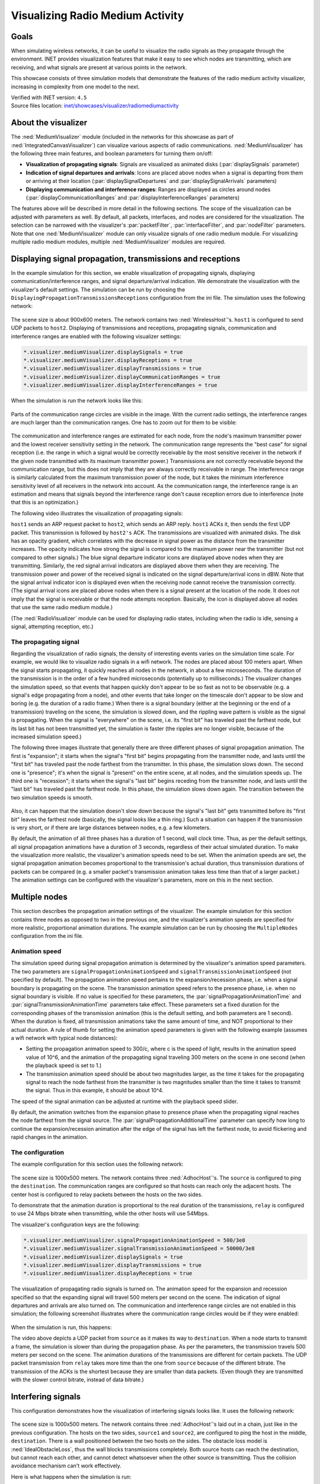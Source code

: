 Visualizing Radio Medium Activity
=================================

Goals
-----

When simulating wireless networks, it can be useful to visualize
the radio signals as they propagate through the environment. INET
provides visualization features that make it easy to see which nodes
are transmitting, which are receiving, and what signals are present at
various points in the network.

This showcase consists of three simulation models that demonstrate the
features of the radio medium activity visualizer, increasing in complexity
from one model to the next.

| Verified with INET version: ``4.5``
| Source files location: `inet/showcases/visualizer/radiomediumactivity <https://github.com/inet-framework/inet/tree/master/showcases/visualizer/radiomediumactivity>`__

About the visualizer
--------------------

The :ned:`MediumVisualizer` module (included in the networks for this
showcase as part of :ned:`IntegratedCanvasVisualizer`) can visualize various
aspects of radio communications. :ned:`MediumVisualizer` has the following
three main features, and boolean parameters for turning them on/off:

-  **Visualization of propagating signals**: Signals are visualized as
   animated disks (:par:`displaySignals` parameter)
-  **Indication of signal departures and arrivals**: Icons are placed
   above nodes when a signal is departing from them or arriving at their
   location (:par:`displaySignalDepartures` and :par:`displaySignalArrivals`
   parameters)
-  **Displaying communication and interference ranges**: Ranges are
   displayed as circles around nodes (:par:`displayCommunicationRanges` and
   :par:`displayInterferenceRanges` parameters)

The features above will be described in more detail in the following
sections. The scope of the visualization can be adjusted with parameters
as well. By default, all packets, interfaces, and nodes are considered
for the visualization. The selection can be narrowed with the
visualizer's :par:`packetFilter`, :par:`interfaceFilter`, and :par:`nodeFilter` parameters. Note that one
:ned:`MediumVisualizer` module can only visualize signals of one radio
medium module. For visualizing multiple radio medium modules, multiple
:ned:`MediumVisualizer` modules are required.

Displaying signal propagation, transmissions and receptions
-----------------------------------------------------------

In the example simulation for this section, we enable visualization of
propagating signals, displaying communication/interference ranges, and
signal departure/arrival indication. We demonstrate the visualization
with the visualizer's default settings. The simulation can be run by
choosing the ``DisplayingPropagationTransmissionsReceptions``
configuration from the ini file. The simulation uses the following
network:

.. figure:: media/simplenetwork.png
   :width: 70%

The scene size is about 900x600 meters. The network contains two
:ned:`WirelessHost`'s. ``host1`` is configured to send UDP packets to
``host2``. Displaying of transmissions and receptions, propagating
signals, communication and interference ranges are enabled with the
following visualizer settings:

.. code-block:: none

   *.visualizer.mediumVisualizer.displaySignals = true
   *.visualizer.mediumVisualizer.displayReceptions = true
   *.visualizer.mediumVisualizer.displayTransmissions = true
   *.visualizer.mediumVisualizer.displayCommunicationRanges = true
   *.visualizer.mediumVisualizer.displayInterferenceRanges = true

When the simulation is run the network looks like this:

.. figure:: media/simple.png
   :width: 90%

Parts of the communication range circles are visible in the image. With
the current radio settings, the interference ranges are much larger than
the communication ranges. One has to zoom out for them to be visible:

.. figure:: media/interferencerange.png
   :width: 90%

The communication and interference ranges are estimated for each node,
from the node's maximum transmitter power and the lowest receiver
sensitivity setting in the network. The communication range represents
the "best case" for signal reception (i.e. the range in which a signal
would be correctly receivable by the most sensitive receiver in the
network if the given node transmitted with its maximum transmitter
power.) Transmissions are not correctly receivable beyond the
communication range, but this does not imply that they are always
correctly receivable in range. The interference range is similarly
calculated from the maximum transmission power of the node, but it takes
the minimum interference sensitivity level of all receivers in the
network into account. As the communication range, the interference range
is an estimation and means that signals beyond the interference range
don't cause reception errors due to interference (note that this is an
optimization.)

The following video illustrates the visualization of propagating
signals:

.. video:: media/propagation9.mp4
   :width: 100%

``host1`` sends an ARP request packet to ``host2``, which sends an
ARP reply. ``host1`` ACKs it, then sends the first UDP packet. This transmission
is followed by ``host2's`` ACK. The transmissions are visualized with
animated disks. The disk has an opacity gradient, which correlates with
the decrease in signal power as the distance from the transmitter
increases. The opacity indicates how strong the signal is compared to
the maximum power near the transmitter (but not compared to other
signals.) The blue signal departure indicator icons are displayed above
nodes when they are transmitting. Similarly, the red signal arrival
indicators are displayed above them when they are receiving. The
transmission power and power of the received signal is indicated on the
signal departure/arrival icons in dBW. Note that the signal arrival
indicator icon is displayed even when the receiving node cannot receive
the transmission correctly. (The signal arrival icons are placed above
nodes when there is a signal present at the location of the node. It
does not imply that the signal is receivable or that the node attempts
reception. Basically, the icon is displayed above all nodes that use the
same radio medium module.)

(The :ned:`RadioVisualizer` module can be used for displaying radio states,
including when the radio is idle, sensing a signal, attempting
reception, etc.)

The propagating signal
~~~~~~~~~~~~~~~~~~~~~~

Regarding the visualization of radio signals, the density of interesting
events varies on the simulation time scale. For example, we would like
to visualize radio signals in a wifi network. The nodes are placed about
100 meters apart. When the signal starts propagating, it quickly reaches
all nodes in the network, in about a few microseconds. The duration of
the transmission is in the order of a few hundred microseconds
(potentially up to milliseconds.) The visualizer changes the simulation
speed, so that events that happen quickly don't appear to be so fast as
not to be observable (e.g. a signal's edge propagating from a node), and
other events that take longer on the timescale don't appear to be slow
and boring (e.g. the duration of a radio frame.) When there is a signal
boundary (either at the beginning or the end of a transmission)
traveling on the scene, the simulation is slowed down, and the
rippling wave pattern is visible as the signal is propagating. When the
signal is "everywhere" on the scene, i.e. its "first bit" has
traveled past the farthest node, but its last bit has not been
transmitted yet, the simulation is faster (the ripples are no longer
visible, because of the increased simulation speed.)

The following three images illustrate that generally there are three
different phases of signal propagation animation. The first is
"expansion"; it starts when the signal's "first bit" begins propagating
from the transmitter node, and lasts until the "first bit" has traveled
past the node farthest from the transmitter. In this phase, the
simulation slows down. The second one is "presence"; it's when the
signal is "present" on the entire scene, at all nodes, and the
simulation speeds up. The third one is "recession"; it starts when the
signal's "last bit" begins receding from the transmitter node, and lasts
until the "last bit" has traveled past the farthest node. In this
phase, the simulation slows down again. The transition between the two
simulation speeds is smooth.

.. figure:: media/phases.png
   :width: 100%

Also, it can happen that the simulation doesn't slow down because the
signal's "last bit" gets transmitted before its "first bit" leaves the
farthest node (basically, the signal looks like a thin ring.) Such a
situation can happen if the transmission is very short, or if there are
large distances between nodes, e.g. a few kilometers.

By default, the animation of all three phases has a duration of 1
second, wall clock time. Thus, as per the default settings, all signal
propagation animations have a duration of 3 seconds, regardless of their
actual simulated duration. To make the visualization more realistic, the
visualizer's animation speeds need to be set. When the animation speeds
are set, the signal propagation animation becomes proportional to the
transmission's actual duration, thus transmission durations of packets
can be compared (e.g. a smaller packet's transmission animation takes
less time than that of a larger packet.) The animation settings can be
configured with the visualizer's parameters, more on this in the next
section.

Multiple nodes
--------------

This section describes the propagation animation settings of the
visualizer. The example simulation for this section contains three nodes
as opposed to two in the previous one, and the visualizer's animation
speeds are specified for more realistic, proportional animation
durations. The example simulation can be run by choosing the
``MultipleNodes`` configuration from the ini file.

Animation speed
~~~~~~~~~~~~~~~

The simulation speed during signal propagation animation is determined
by the visualizer's animation speed parameters. The two parameters are
``signalPropagationAnimationSpeed`` and
``signalTransmissionAnimationSpeed`` (not specified by default). The
propagation animation speed pertains to the expansion/recession phase, i.e.
when a signal boundary is propagating on the scene. The
transmission animation speed refers to the presence phase, i.e. when no
signal boundary is visible. If no value is specified for these
parameters, the :par:`signalPropagationAnimationTime` and
:par:`signalTransmissionAnimationTime` parameters take effect. These
parameters set a fixed duration for the corresponding phases of the
transmission animation (this is the default setting, and both parameters
are 1 second). When the duration is fixed, all transmission animations
take the same amount of time, and NOT proportional to their actual
duration. A rule of thumb for setting the animation speed parameters is
given with the following example (assumes a wifi network with typical
node distances):

-  Setting the propagation animation speed to 300/c, where c is the
   speed of light, results in the animation speed value of 10^6, and the
   animation of the propagating signal traveling 300 meters on the
   scene in one second (when the playback speed is set to 1.)
-  The transmission animation speed should be about two magnitudes
   larger, as the time it takes for the propagating signal to reach the
   node farthest from the transmitter is two magnitudes smaller than the
   time it takes to transmit the signal. Thus in this example, it should
   be about 10^4.

The speed of the signal animation can be adjusted at runtime with the
playback speed slider.

By default, the animation switches from the expansion phase to presence
phase when the propagating signal reaches the node farthest from the
signal source. The :par:`signalPropagationAdditionalTime` parameter can
specify how long to continue the expansion/recession animation after the
edge of the signal has left the farthest node, to avoid flickering and
rapid changes in the animation.

The configuration
~~~~~~~~~~~~~~~~~

The example configuration for this section uses the following network:

.. figure:: media/multiplenodesnetwork.png
   :width: 80%

The scene size is 1000x500 meters. The network contains three
:ned:`AdhocHost`'s. The ``source`` is configured to ping the
``destination``. The communication ranges are configured so that hosts
can reach only the adjacent hosts. The center host is configured to
relay packets between the hosts on the two sides.

To demonstrate that the animation duration is proportional to the real
duration of the transmissions, ``relay`` is configured to use 24 Mbps
bitrate when transmitting, while the other hosts will use 54Mbps.

The visualizer's configuration keys are the following:

.. code-block:: none

   *.visualizer.mediumVisualizer.signalPropagationAnimationSpeed = 500/3e8
   *.visualizer.mediumVisualizer.signalTransmissionAnimationSpeed = 50000/3e8
   *.visualizer.mediumVisualizer.displaySignals = true
   *.visualizer.mediumVisualizer.displayTransmissions = true
   *.visualizer.mediumVisualizer.displayReceptions = true

The visualization of propagating radio signals is turned on. The
animation speed for the expansion and recession specified so that the
expanding signal will travel 500 meters per second on the scene.
The indication of signal departures and arrivals are also turned on. The
communication and interference range circles are not enabled in this
simulation; the following screenshot illustrates where the communication
range circles would be if they were enabled:

.. figure:: media/relay_ranges.png
   :width: 100%

When the simulation is run, this happens:

.. video:: media/MultipleNodes14.mp4
   :width: 100%

   <!--internal video recording, animation speed none, playback speed 1.00-->

The video above depicts a UDP packet from ``source`` as it makes its way
to ``destination``. When a node starts to transmit a frame, the
simulation is slower than during the propagation phase. As per the
parameters, the transmission travels 500 meters per second on the
scene. The animation durations of the transmissions are different
for certain packets. The UDP packet transmission from ``relay`` takes
more time than the one from ``source`` because of the different bitrate.
The transmission of the ACKs is the shortest because they are smaller than data
packets. (Even though they are transmitted with the slower
control bitrate, instead of data bitrate.)

Interfering signals
-------------------

This configuration demonstrates how the visualization of interfering
signals looks like. It uses the following network:

.. figure:: media/interferencenetwork.png
   :width: 100%

The scene size is 1000x500 meters. The network contains three
:ned:`AdhocHost`'s laid out in a chain, just like in the previous
configuration. The hosts on the two sides, ``source1`` and ``source2``,
are configured to ping the host in the middle, ``destination``. There is
a wall positioned between the two hosts on the sides. The obstacle loss
model is :ned:`IdealObstacleLoss`, thus the wall blocks transmissions
completely. Both source hosts can reach the destination, but cannot
reach each other, and cannot detect whatsoever when the other source is
transmitting. Thus the collision avoidance mechanism can't work
effectively.

Here is what happens when the simulation is run:

.. video:: media/interference.mp4
   :width: 100%

The two sources can't detect each other's transmissions, but they receive
the ACKs and ping replies of the destination. Receiving these transmissions
helps with collision avoidance, but the two sources often transmit simultaneously.
When they do, both signals are present at the destination concurrently,
visualized by the transmission disks overlapping. Since both sources are
in communication range with the destination, the simultaneous transmissions
result in collisions.

The simulation slows down whenever there is a signal boundary
propagating on the scene, even when there is also a signal with no
boundary present. Such is the case in the above video. ``source1``
starts transmitting, and the signal edge is propagating. When it reaches
the farthest node, ``source2``, the signal is present on the entire
scene, and the simulation speeds up. When ``source2`` starts
transmitting, the simulation slows down again, although
``source1``'s signal is still present on the entire scene.

Generally, several signals being present at a receiving node doesn't
necessarily cause a collision. One of the signals might not be strong
enough to garble the other transmission.

Sources: :download:`omnetpp.ini <../omnetpp.ini>`, :download:`RadioMediumActivityVisualizationShowcase.ned <../RadioMediumActivityVisualizationShowcase.ned>`

More information
----------------

For further information, refer to the :ned:`MediumVisualizer` NED
documentation.


Try It Yourself
---------------

If you already have INET and OMNeT++ installed, start the IDE by typing
``omnetpp``, import the INET project into the IDE, then navigate to the
``inet/showcases/visualizer/canvas/radiomediumactivity`` folder in the `Project Explorer`. There, you can view
and edit the showcase files, run simulations, and analyze results.

Otherwise, there is an easy way to install INET and OMNeT++ using `opp_env
<https://omnetpp.org/opp_env>`__, and run the simulation interactively.
Ensure that ``opp_env`` is installed on your system, then execute:

.. code-block:: bash

    $ opp_env run inet-4.5 --init -w inet-workspace --install --build-modes=release --chdir \
       -c 'cd inet-4.5.*/showcases/visualizer/canvas/radiomediumactivity && inet'

This command creates an ``inet-workspace`` directory, installs the appropriate
versions of INET and OMNeT++ within it, and launches the ``inet`` command in the
showcase directory for interactive simulation.

Alternatively, for a more hands-on experience, you can first set up the
workspace and then open an interactive shell:

.. code-block:: bash

    $ opp_env install --init -w inet-workspace --build-modes=release inet-4.5
    $ cd inet-workspace
    $ opp_env shell

Inside the shell, start the IDE by typing ``omnetpp``, import the INET project,
then start exploring.

Discussion
----------

Use `this <https://github.com/inet-framework/inet-showcases/issues/23>`__ page in the GitHub issue tracker for commenting on this
showcase.
